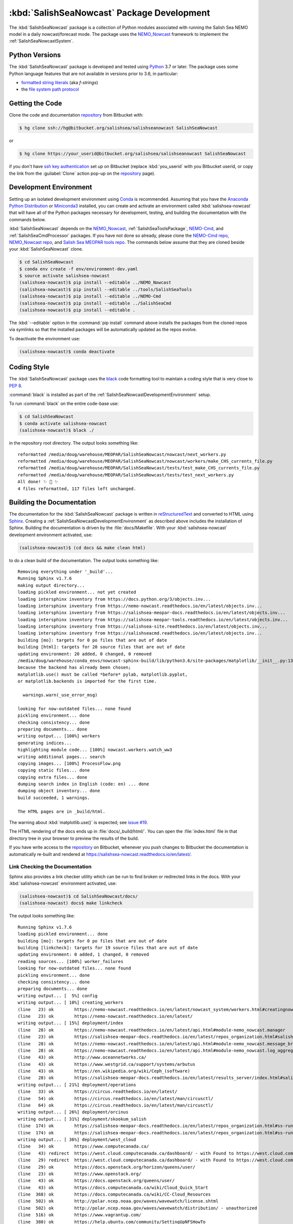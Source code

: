 ..  Copyright 2013-2019 The Salish Sea MEOPAR contributors
..  and The University of British Columbia
..
..  Licensed under the Apache License, Version 2.0 (the "License");
..  you may not use this file except in compliance with the License.
..  You may obtain a copy of the License at
..
..     https://www.apache.org/licenses/LICENSE-2.0
..
..  Unless required by applicable law or agreed to in writing, software
..  distributed under the License is distributed on an "AS IS" BASIS,
..  WITHOUT WARRANTIES OR CONDITIONS OF ANY KIND, either express or implied.
..  See the License for the specific language governing permissions and
..  limitations under the License.

.. _SalishSeaNowcastPackagedDevelopment:

*******************************************
:kbd:`SalishSeaNowcast` Package Development
*******************************************

.. image:: https://img.shields.io/badge/license-Apache%202-cb2533.svg
    :target: https://www.apache.org/licenses/LICENSE-2.0
    :alt: Licensed under the Apache License, Version 2.0
.. image:: https://img.shields.io/badge/python-3.6+-blue.svg
    :target: https://docs.python.org/3.6/
    :alt: Python Version
.. image:: https://img.shields.io/badge/version%20control-hg-blue.svg
    :target: https://bitbucket.org/salishsea/salishseanowcast/
    :alt: Mercurial on Bitbucket
.. image:: https://img.shields.io/badge/code%20style-black-000000.svg
    :target: https://black.readthedocs.io/en/stable/
    :alt: The uncompromising Python code formatter
.. image:: https://readthedocs.org/projects/salishsea-nowcast/badge/?version=latest
    :target: https://salishsea-nowcast.readthedocs.io/en/latest/
    :alt: Documentation Status
.. image:: https://img.shields.io/bitbucket/issues/salishsea/salishseanowcast.svg
    :target: https://bitbucket.org/salishsea/salishseanowcast/issues?status=new&status=open
    :alt: Issue Tracker

The :kbd:`SalishSeaNowcast` package is a collection of Python modules associated with running the Salish Sea NEMO model in a daily nowcast/forecast mode.
The package uses the `NEMO_Nowcast`_ framework to implement the :ref:`SalishSeaNowcastSystem`.

.. _NEMO_Nowcast: https://nemo-nowcast.readthedocs.io/en/latest/


.. _SalishSeaNowcastPythonVersions:

Python Versions
===============

.. image:: https://img.shields.io/badge/python-3.6+-blue.svg
    :target: https://docs.python.org/3.6/
    :alt: Python Version

The :kbd:`SalishSeaNowcast` package is developed and tested using `Python`_ 3.7 or later.
The package uses some Python language features that are not available in versions prior to 3.6,
in particular:

* `formatted string literals`_
  (aka *f-strings*)
* the `file system path protocol`_

.. _Python: https://www.python.org/
.. _formatted string literals: https://docs.python.org/3/reference/lexical_analysis.html#f-strings
.. _file system path protocol: https://docs.python.org/3/whatsnew/3.6.html#whatsnew36-pep519


.. _SalishSeaNowcastGettingTheCode:

Getting the Code
================

.. image:: https://img.shields.io/badge/version%20control-hg-blue.svg
    :target: https://bitbucket.org/salishsea/salishseanowcast/
    :alt: Mercurial on Bitbucket

Clone the code and documentation `repository`_ from Bitbucket with:

.. _repository: https://bitbucket.org/salishsea/salishseanowcast

.. code-block:: bash

    $ hg clone ssh://hg@bitbucket.org/salishsea/salishseanowcast SalishSeaNowcast

or

.. code-block:: bash

    $ hg clone https://your_userid@bitbucket.org/salishsea/salishseanowcast SalishSeaNowcast

if you don't have `ssh key authentication`_ set up on Bitbucket
(replace :kbd:`you_userid` with you Bitbucket userid,
or copy the link from the :guilabel:`Clone` action pop-up on the `repository`_ page).

.. _ssh key authentication: https://confluence.atlassian.com/bitbucket/set-up-an-ssh-key-728138079.html


.. _SalishSeaNowcastDevelopmentEnvironment:

Development Environment
=======================

Setting up an isolated development environment using `Conda`_ is recommended.
Assuming that you have the `Anaconda Python Distribution`_ or `Miniconda3`_ installed,
you can create and activate an environment called :kbd:`salishsea-nowcast` that will have all of the Python packages necessary for development,
testing,
and building the documentation with the commands below.

.. _Conda: https://conda.io/docs/
.. _Anaconda Python Distribution: https://www.anaconda.com/download/
.. _Miniconda3: https://conda.io/docs/install/quick.html

:kbd:`SalishSeaNowcast` depends on the `NEMO_Nowcast`_,
:ref:`SalishSeaToolsPackage`,
`NEMO-Cmd`_,
and :ref:`SalishSeaCmdProcessor` packages.
If you have not done so already,
please clone the `NEMO-Cmd repo`_,
`NEMO_Nowcast repo`_,
and `Salish Sea MEOPAR tools repo`_.
The commands below assume that they are cloned beside your :kbd:`SalishSeaNowcast` clone.

.. _NEMO-Cmd: https://nemo-cmd.readthedocs.io/en/latest/
.. _NEMO-Cmd repo: https://bitbucket.org/salishsea/nemo-cmd
.. _NEMO_Nowcast repo: https://bitbucket.org/43ravens/nemo_nowcast
.. _Salish Sea MEOPAR tools repo: https://bitbucket.org/salishsea/tools

.. code-block:: bash

    $ cd SalishSeaNowcast
    $ conda env create -f env/environment-dev.yaml
    $ source activate salishsea-nowcast
    (salishsea-nowcast)$ pip install --editable ../NEMO_Nowcast
    (salishsea-nowcast)$ pip install --editable ../tools/SalishSeaTools
    (salishsea-nowcast)$ pip install --editable ../NEMO-Cmd
    (salishsea-nowcast)$ pip install --editable ../SalishSeaCmd
    (salishsea-nowcast)$ pip install --editable .

The :kbd:`--editable` option in the :command:`pip install` command above installs the packages from the cloned repos via symlinks so that the installed packages will be automatically updated as the repos evolve.

To deactivate the environment use:

.. code-block:: bash

    (salishsea-nowcast)$ conda deactivate


.. _SalishSeaNowcastCodingStyle:

Coding Style
============

.. image:: https://img.shields.io/badge/code%20style-black-000000.svg
    :target: https://black.readthedocs.io/en/stable/
    :alt: The uncompromising Python code formatter

The :kbd:`SalishSeaNowcast` package uses the `black`_ code formatting tool to maintain a coding style that is very close to `PEP 8`_.

.. _black: https://black.readthedocs.io/en/stable/
.. _PEP 8: https://www.python.org/dev/peps/pep-0008/

:command:`black` is installed as part of the :ref:`SalishSeaNowcastDevelopmentEnvironment` setup.

To run :command:`black` on the entire code-base use:

.. code-block:: bash

    $ cd SalishSeaNowcast
    $ conda activate salishsea-nowcast
    (salishsea-nowcast)$ black ./

in the repository root directory.
The output looks something like::

  reformatted /media/doug/warehouse/MEOPAR/SalishSeaNowcast/nowcast/next_workers.py
  reformatted /media/doug/warehouse/MEOPAR/SalishSeaNowcast/nowcast/workers/make_CHS_currents_file.py
  reformatted /media/doug/warehouse/MEOPAR/SalishSeaNowcast/tests/test_make_CHS_currents_file.py
  reformatted /media/doug/warehouse/MEOPAR/SalishSeaNowcast/tests/test_next_workers.py
  All done! ✨ 🍰 ✨
  4 files reformatted, 117 files left unchanged.


.. _SalishSeaNowcastBuildingTheDocumentation:

Building the Documentation
==========================

.. image:: https://readthedocs.org/projects/salishsea-nowcast/badge/?version=latest
    :target: https://salishsea-nowcast.readthedocs.io/en/latest/
    :alt: Documentation Status

The documentation for the :kbd:`SalishSeaNowcast` package is written in `reStructuredText`_ and converted to HTML using `Sphinx`_.
Creating a :ref:`SalishSeaNowcastDevelopmentEnvironment` as described above includes the installation of Sphinx.
Building the documentation is driven by the :file:`docs/Makefile`.
With your :kbd:`salishsea-nowcast` development environment activated,
use:

.. _reStructuredText: http://www.sphinx-doc.org/en/master/usage/restructuredtext/basics.html
.. _Sphinx: http://www.sphinx-doc.org/en/master/

.. code-block:: bash

    (salishsea-nowcast)$ (cd docs && make clean html)

to do a clean build of the documentation.
The output looks something like::

  Removing everything under '_build'...
  Running Sphinx v1.7.6
  making output directory...
  loading pickled environment... not yet created
  loading intersphinx inventory from https://docs.python.org/3/objects.inv...
  loading intersphinx inventory from https://nemo-nowcast.readthedocs.io/en/latest/objects.inv...
  loading intersphinx inventory from https://salishsea-meopar-docs.readthedocs.io/en/latest/objects.inv...
  loading intersphinx inventory from https://salishsea-meopar-tools.readthedocs.io/en/latest/objects.inv...
  loading intersphinx inventory from https://salishsea-site.readthedocs.io/en/latest/objects.inv...
  loading intersphinx inventory from https://salishseacmd.readthedocs.io/en/latest/objects.inv...
  building [mo]: targets for 0 po files that are out of date
  building [html]: targets for 20 source files that are out of date
  updating environment: 20 added, 0 changed, 0 removed
  /media/doug/warehouse/conda_envs/nowcast-sphinx-build/lib/python3.6/site-packages/matplotlib/__init__.py:1357: UserWarning:  This call to matplotlib.use() has no effect
  because the backend has already been chosen;
  matplotlib.use() must be called *before* pylab, matplotlib.pyplot,
  or matplotlib.backends is imported for the first time.

    warnings.warn(_use_error_msg)

  looking for now-outdated files... none found
  pickling environment... done
  checking consistency... done
  preparing documents... done
  writing output... [100%] workers
  generating indices...
  highlighting module code... [100%] nowcast.workers.watch_ww3
  writing additional pages... search
  copying images... [100%] ProcessFlow.png
  copying static files... done
  copying extra files... done
  dumping search index in English (code: en) ... done
  dumping object inventory... done
  build succeeded, 1 warnings.

  The HTML pages are in _build/html.

The warning about :kbd:`matplotlib.use()` is expected; see `issue #19`_.

.. _issue #19: https://bitbucket.org/salishsea/salishseanowcast/issues/19

The HTML rendering of the docs ends up in :file:`docs/_build/html/`.
You can open the :file:`index.html` file in that directory tree in your browser to preview the results of the build.

If you have write access to the `repository`_ on Bitbucket,
whenever you push changes to Bitbucket the documentation is automatically re-built and rendered at https://salishsea-nowcast.readthedocs.io/en/latest/.


.. _SalishSeaNowcastLinkCheckingTheDocumentation:

Link Checking the Documentation
-------------------------------

Sphinx also provides a link checker utility which can be run to find broken or redirected links in the docs.
With your :kbd:`salishsea-nowcast` environment activated,
use:

.. code-block:: bash

    (salishsea-nowcast)$ cd SalishSeaNowcast/docs/
    (salishsea-nowcast) docs$ make linkcheck

The output looks something like::

  Running Sphinx v1.7.6
  loading pickled environment... done
  building [mo]: targets for 0 po files that are out of date
  building [linkcheck]: targets for 19 source files that are out of date
  updating environment: 0 added, 1 changed, 0 removed
  reading sources... [100%] worker_failures
  looking for now-outdated files... none found
  pickling environment... done
  checking consistency... done
  preparing documents... done
  writing output... [  5%] config
  writing output... [ 10%] creating_workers
  (line   23) ok        https://nemo-nowcast.readthedocs.io/en/latest/nowcast_system/workers.html#creatingnowcastworkermodules
  (line   23) ok        https://nemo-nowcast.readthedocs.io/en/latest/
  writing output... [ 15%] deployment/index
  (line   28) ok        https://nemo-nowcast.readthedocs.io/en/latest/api.html#module-nemo_nowcast.manager
  (line   23) ok        https://salishsea-meopar-docs.readthedocs.io/en/latest/repos_organization.html#salishseanowcast-repo
  (line   28) ok        https://nemo-nowcast.readthedocs.io/en/latest/api.html#module-nemo_nowcast.message_broker
  (line   28) ok        https://nemo-nowcast.readthedocs.io/en/latest/api.html#module-nemo_nowcast.log_aggregator
  (line   43) ok        http://www.oceannetworks.ca/
  (line   43) ok        https://www.westgrid.ca/support/systems/arbutus
  (line   43) ok        https://en.wikipedia.org/wiki/Ceph_(software)
  (line   28) ok        https://salishsea-meopar-docs.readthedocs.io/en/latest/results_server/index.html#salishseamodelresultsserver
  writing output... [ 21%] deployment/operations
  (line   33) ok        https://circus.readthedocs.io/en/latest/
  (line   54) ok        https://circus.readthedocs.io/en/latest/man/circusctl/
  (line   64) ok        https://circus.readthedocs.io/en/latest/man/circusctl/
  writing output... [ 26%] deployment/orcinus
  writing output... [ 31%] deployment/skookum_salish
  (line  174) ok        https://salishsea-meopar-docs.readthedocs.io/en/latest/repos_organization.html#ss-run-sets-repo
  (line  174) ok        https://salishsea-meopar-docs.readthedocs.io/en/latest/repos_organization.html#ss-run-sets-repo
  writing output... [ 36%] deployment/west_cloud
  (line   34) ok        https://www.computecanada.ca/
  (line   43) redirect  https://west.cloud.computecanada.ca/dashboard/ - with Found to https://west.cloud.computecanada.ca/auth/login/?next=/
  (line   29) redirect  https://west.cloud.computecanada.ca/dashboard/ - with Found to https://west.cloud.computecanada.ca/auth/login/?next=/
  (line   29) ok        https://docs.openstack.org/horizon/queens/user/
  (line   23) ok        https://www.openstack.org/
  (line   43) ok        https://docs.openstack.org/queens/user/
  (line   43) ok        https://docs.computecanada.ca/wiki/Cloud_Quick_Start
  (line  368) ok        https://docs.computecanada.ca/wiki/CC-Cloud_Resources
  (line  502) ok        http://polar.ncep.noaa.gov/waves/wavewatch/license.shtml
  (line  502) ok        http://polar.ncep.noaa.gov/waves/wavewatch/distribution/ - unauthorized
  (line  516) ok        https://www.vagrantup.com/
  (line  380) ok        https://help.ubuntu.com/community/SettingUpNFSHowTo
  (line  408) ok        https://help.ubuntu.com/community/SettingUpNFSHowTo
  (line  611) redirect  https://gitlab.com/mdunphy/FVCOM41 - with Found to https://gitlab.com/users/sign_in
  (line  516) ok        https://bitbucket.org/salishsea/west.cloud-vm
  (line  522) ok        http://polar.ncep.noaa.gov/waves/wavewatch/manual.v5.16.pdf
  (line   97) ok        http://cloud-images.ubuntu.com/trusty/current/trusty-server-cloudimg-amd64-disk1.img
  writing output... [ 42%] figures/create_fig_module
  (line   40) ok        https://nbviewer.jupyter.org/urls/bitbucket.org/salishsea/salishseanowcast/raw/tip/notebooks/figures/research/TestTracerThalwegAndSurface.ipynb
  (line   34) ok        https://nbviewer.jupyter.org/urls/bitbucket.org/salishsea/salishseanowcast/raw/tip/notebooks/figures/research/DevelopTracerThalwegAndSurfaceModule.ipynb
  (line   23) ok        https://salishsea-meopar-tools.readthedocs.io/en/latest/SalishSeaNowcast/index.html#salishseanowcastpackage
  (line  336) ok        https://salishsea-meopar-tools.readthedocs.io/en/latest/python_packaging/library_code.html#librarycodestandardcopyrightheaderblock
  (line  359) ok        https://salishsea-meopar-tools.readthedocs.io/en/latest/python_packaging/library_code.html#librarycodeautogenerateddocs
  (line  389) ok        https://salishsea-meopar-tools.readthedocs.io/en/latest/SalishSeaTools/index.html#salishseatoolspackage
  (line  499) ok        https://salishsea.eos.ubc.ca
  (line  407) ok        https://salishsea-meopar-tools.readthedocs.io/en/latest/python_packaging/library_code.html#librarycodeimports
  (line  668) ok        https://docs.python.org/3/library/types.html#types.SimpleNamespace
  (line  541) ok        http://www.sphinx-doc.org/en/stable/domains.html#info-field-lists
  (line  417) ok        https://salishsea-meopar-tools.readthedocs.io/en/latest/python_packaging/library_code.html#librarycodepublicandprivate
  (line  668) ok        https://salishsea-meopar-tools.readthedocs.io/en/latest/python_packaging/library_code.html#librarycodereturnsimplenamespacesfromfunctions
  (line  673) ok        https://salishsea-meopar-tools.readthedocs.io/en/latest/python_packaging/library_code.html#librarycodesalishseatoolsplaces
  (line  867) ok        https://www.python.org/dev/peps/pep-0008/
  (line  673) ok        https://salishsea-meopar-tools.readthedocs.io/en/latest/SalishSeaTools/api.html#module-salishsea_tools.places
  (line  761) ok        https://salishsea-meopar-tools.readthedocs.io/en/latest/SalishSeaTools/api.html#salishsea_tools.visualisations.contour_thalweg
  (line  867) ok        https://github.com/google/yapf
  writing output... [ 47%] figures/fig_dev_env
  (line   34) ok        https://docs.python.org/3/whatsnew/3.6.html#whatsnew36-pep519
  (line   44) ok        https://www.anaconda.com/download/
  (line   22) ok        https://conda.io/docs/
  (line   32) ok        https://docs.python.org/3/reference/lexical_analysis.html#f-strings
  (line   44) ok        https://conda.io/docs/install/quick.html
  (line   53) ok        https://bitbucket.org/salishsea/tools/
  (line   55) ok        https://bitbucket.org/salishsea/salishseacmd/
  (line   52) ok        https://bitbucket.org/UBC_MOAD/moad_tools
  (line   54) ok        https://bitbucket.org/salishsea/nemo-cmd/
  (line   56) ok        https://bitbucket.org/salishsea/salishseanowcast
  (line   57) ok        https://bitbucket.org/salishsea/salishsea-site
  (line   51) ok        https://bitbucket.org/43ravens/nemo_nowcast/
  writing output... [ 52%] figures/fig_module_tips
  writing output... [ 57%] figures/fig_modules
  (line   55) ok        https://salishsea-meopar-tools.readthedocs.io/en/latest/SalishSeaTools/api.html#salishsea_tools.viz_tools.set_aspect
  writing output... [ 63%] figures/index
  (line   33) ok        https://salishsea-site.readthedocs.io/en/latest/
  (line   33) ok        https://salishsea.eos.ubc.ca/nemo/results/
  (line   20) ok        https://salishsea.eos.ubc.ca/nemo/results/
  writing output... [ 68%] figures/make_figure_calls
  (line  145) ok        https://docs.python.org/3/library/stdtypes.html#tuple
  (line  148) ok        https://docs.python.org/3/library/stdtypes.html#dict
  (line  117) ok        https://docs.python.org/3/library/stdtypes.html#dict
  (line  132) ok        https://docs.python.org/3/library/stdtypes.html#dict
  writing output... [ 73%] figures/site_view_fig_metadata
  writing output... [ 78%] figures/website_theme
  (line   37) ok        https://bootswatch.com/superhero/
  writing output... [ 84%] index
  (line   50) ok        https://salishsea.eos.ubc.ca/erddap/index.html
  (line   23) ok        https://salishsea.eos.ubc.ca/nemo/
  (line   55) ok        https://www.westgrid.ca/
  (line   23) ok        https://weather.gc.ca/grib/grib2_HRDPS_HR_e.html
  (line   61) ok        https://nemo-nowcast.readthedocs.io/en/latest/architecture/index.html#frameworkarchitecture
  (line   61) ok        https://nemo-nowcast.readthedocs.io/en/latest/api.html#nemo-nowcastbuiltinworkers
  (line  113) ok        http://www.apache.org/licenses/LICENSE-2.0
  (line  109) ok        https://bitbucket.org/salishsea/docs/src/tip/CONTRIBUTORS.rst
  writing output... [ 89%] pkg_development
  (line   21) ok        https://docs.python.org/3.6/
  (line   54) ok        https://www.python.org/
  (line   21) ok        https://www.apache.org/licenses/LICENSE-2.0
  (line   21) ok        https://salishsea-nowcast.readthedocs.io/en/latest/
  (line   21) ok        https://bitbucket.org/salishsea/salishseanowcast/issues?status=new&status=open
  (line   21) ok        https://bitbucket.org/salishsea/salishseanowcast/
  (line   90) ok        https://confluence.atlassian.com/bitbucket/set-up-an-ssh-key-728138079.html
  (line   70) ok        https://bitbucket.org/salishsea/salishseanowcast/
  (line  112) ok        https://nemo-cmd.readthedocs.io/en/latest/
  (line  179) ok        http://www.sphinx-doc.org/en/master/usage/restructuredtext/basics.html
  (line  112) ok        https://bitbucket.org/salishsea/nemo-cmd
  (line  112) ok        https://bitbucket.org/43ravens/nemo_nowcast
  (line  179) ok        http://www.sphinx-doc.org/en/master/
  (line  112) ok        https://bitbucket.org/salishsea/tools
  (line  112) ok        https://salishseacmd.readthedocs.io/en/latest/index.html#salishseacmdprocessor
  (line  320) ok        https://coverage.readthedocs.io/en/latest/
  (line  232) ok        https://bitbucket.org/salishsea/salishseanowcast/issues/19
  (line  368) ok        https://bitbucket.org/salishsea/salishseanowcast/issues
  (line  270) ok        https://docs.pytest.org/en/latest/
  (line  354) ok        https://www.mercurial-scm.org/
  writing output... [ 94%] worker_failures
  (line   59) ok        https://salishsea.eos.ubc.ca/nemo/nowcast/logs/nowcast.log
  (line   30) ok        https://nbviewer.jupyter.org/url/bitbucket.org/salishsea/salishseanowcast/raw/tip/notebooks/SSH_NeahBay.ipynb
  (line   68) ok        https://salishsea.eos.ubc.ca/nemo/nowcast/logs/nowcast.debug.log
  (line   26) ok        http://www.nws.noaa.gov/mdl/etsurge/index.php?page=stn&region=wc&datum=mllw&list=&map=0-48&type=both&stn=waneah
  (line  162) ok        http://dd.weather.gc.ca/model_hrdps/west/grib2/
  (line  162) ok        http://dd.weather.gc.ca/model_hrdps/west/grib2/06/001/
  (line   26) ok        https://tidesandcurrents.noaa.gov/waterlevels.html?id=9443090
  writing output... [100%] workers
  (line   12) ok        http://nbviewer.jupyter.org/urls/bitbucket.org/salishsea/analysis-doug/raw/tip/notebooks/ONC-CTD-DataToERDDAP.ipynb
  (line    9) ok        https://salishsea.eos.ubc.ca/erddap/tabledap/index.html?page=1&itemsPerPage=1000
  (line  326) ok        https://docs.python.org/3/library/logging.html#logging.Logger
  (line  326) ok        https://docs.python.org/3/library/pathlib.html#pathlib.Path
  (line  326) ok        https://docs.python.org/3/library/stdtypes.html#str
  (line  326) ok        https://docs.python.org/3/library/stdtypes.html#str
  (line   44) ok        https://nemo-nowcast.readthedocs.io/en/latest/architecture/message_broker.html#messagebroker
  (line   40) ok        https://nemo-nowcast.readthedocs.io/en/latest/architecture/manager.html#systemmanager
  (line   40) ok        https://nemo-nowcast.readthedocs.io/en/latest/architecture/messaging.html#messagingsystem
  (line  326) ok        https://docs.python.org/3/library/stdtypes.html#list
  (line  333) ok        https://docs.python.org/3/library/stdtypes.html#list
  (line  333) ok        https://nemo-nowcast.readthedocs.io/en/latest/api.html#nemo_nowcast.message.Message
  (line  333) ok        https://nemo-nowcast.readthedocs.io/en/latest/api.html#nemo_nowcast.config.Config
  (line  333) ok        https://nemo-nowcast.readthedocs.io/en/latest/api.html#nemo_nowcast.message.Message
  (line  333) ok        https://nemo-nowcast.readthedocs.io/en/latest/api.html#nemo_nowcast.config.Config
  (line  351) ok        https://docs.python.org/3/library/datetime.html#datetime.datetime
  (line  351) ok        https://docs.python.org/3/library/datetime.html#datetime.datetime
  (line  333) ok        https://nemo-nowcast.readthedocs.io/en/latest/api.html#nemo_nowcast.message.Message
  (line   33) ok        https://docs.python.org/3/library/exceptions.html#ValueError
  (line  351) ok        https://docs.python.org/3/library/functions.html#float
  (line  351) ok        https://docs.python.org/3/library/constants.html#None
  (line   12) ok        https://www.eoas.ubc.ca/~rich/#T_Tide
  (line  333) ok        https://nemo-nowcast.readthedocs.io/en/latest/api.html#nemo_nowcast.config.Config
  (line    1) ok        http://climate.weather.gc.ca/
  (line    4) ok        https://salishsea-meopar-tools.readthedocs.io/en/latest/SalishSeaTools/api.html#salishsea_tools.stormtools.correct_model
  (line   23) ok        https://nbviewer.jupyter.org/urls/bitbucket.org/salishsea/salishseanowcast/raw/tip/notebooks/figures/publish/TestCompareTidePredictionMaxSSH.ipynb
  (line   25) ok        https://nbviewer.jupyter.org/urls/bitbucket.org/salishsea/salishseanowcast/raw/tip/notebooks/figures/publish/DevelopCompareTidePredictionMaxSSH.ipynb
  (line    8) ok        https://salishsea.eos.ubc.ca/storm-surge/
  (line  398) ok        https://docs.python.org/3/library/functions.html#int
  (line  351) ok        https://salishsea-meopar-tools.readthedocs.io/en/latest/SalishSeaTools/api.html#salishsea_tools.stormtools.storm_surge_risk_level
  (line  440) ok        https://docs.python.org/3/library/constants.html#True
  (line  448) ok        https://salishsea.eos.ubc.ca/erddap/griddap/index.html?page=1&itemsPerPage=1000
  (line    9) ok        https://nbviewer.jupyter.org/urls/bitbucket.org/salishsea/salishseanowcast/raw/tip/notebooks/figures/fvcom/DevelopTideStnWaterLevel.ipynb
  (line    6) ok        https://nbviewer.jupyter.org/urls/bitbucket.org/salishsea/salishseanowcast/raw/tip/notebooks/figures/fvcom/TestTideStnWaterLevel.ipynb
  (line    7) ok        https://salishsea-nowcast.readthedocs.io/en/latest/figures/create_fig_module.html#creating-a-figure-module
  (line  398) ok        https://salishsea-meopar-tools.readthedocs.io/en/latest/SalishSeaTools/api.html#salishsea_tools.places.PLACES
  (line    6) ok        https://nbviewer.jupyter.org/urls/bitbucket.org/salishsea/salishseanowcast/raw/tip/notebooks/figures/wwatch3/TestWaveHeightPeriod.ipynb
  (line    9) ok        https://nbviewer.jupyter.org/urls/bitbucket.org/salishsea/salishseanowcast/raw/tip/notebooks/figures/wwatch3/DevelopWaveHeightPeriod.ipynb
  (line  462) ok        https://salishsea-meopar-tools.readthedocs.io/en/latest/SalishSeaTools/api.html#salishsea_tools.places.PLACES
  (line    1) ok        https://www.ndbc.noaa.gov/data/realtime2/
  (line    1) ok        https://www.ndbc.noaa.gov/data/realtime2/

  build succeeded.

Look for any errors in the above output or in _build/linkcheck/output.txt


.. _SalishSeaNowcastRunningTheUnitTests:

Running the Unit Tests
======================

The test suite for the :kbd:`SalishSeaNowcast` package is in :file:`SalishSeaNowcast/tests/`.
The `pytest`_ tool is used for test parametrization and as the test runner for the suite.

.. _pytest: https://docs.pytest.org/en/latest/

With your :kbd:`salishsea-nowcast` development environment activated,
use:

.. code-block:: bash

    (salishsea-nowcast)$ cd SalishSeaNowcast/
    (salishsea-nowcast)$ py.test

to run the test suite.
The output looks something like::

  =========================== test session starts ===========================
  platform linux -- Python 3.6.2, pytest-3.2.1, py-1.4.34, pluggy-0.4.0
  rootdir: /home/doug/Documents/MEOPAR/SalishSeaNowcast, inifile:
  collected 833 items

  tests/test_analyze.py .................
  tests/test_next_workers.py .......................................................................................................................................................................................
  tests/test_residuals.py ...
  tests/workers/test_download_live_ocean.py ........
  tests/workers/test_download_results.py .....................
  tests/workers/test_download_weather.py ..............................
  tests/workers/test_get_NeahBay_ssh.py ..................
  tests/workers/test_get_onc_ctd.py ................
  tests/workers/test_get_onc_ferry.py ........
  tests/workers/test_grib_to_netcdf.py ............
  tests/workers/test_make_feeds.py ........................
  tests/workers/test_make_forcing_links.py ......................................
  tests/workers/test_make_live_ocean_files.py ........
  tests/workers/test_make_plots.py ..........................
  tests/workers/test_make_runoff_file.py .......
  tests/workers/test_make_turbidity_file.py .......
  tests/workers/test_make_ww3_current_file.py .......................
  tests/workers/test_make_ww3_wind_file.py .................
  tests/workers/test_ping_erddap.py .......................................
  tests/workers/test_run_NEMO.py ......................................................................................................................................
  tests/workers/test_run_ww3.py ..........................................
  tests/workers/test_split_results.py ........
  tests/workers/test_update_forecast_datasets.py ...............
  tests/workers/test_upload_forcing.py .......................
  tests/workers/test_watch_NEMO.py .......................................................................................
  tests/workers/test_watch_ww3.py ...................

  ======================= 833 passed in 9.03 seconds ========================

You can monitor what lines of code the test suite exercises using the `coverage.py`_ tool with the command:

.. _coverage.py: https://coverage.readthedocs.io/en/latest/

.. code-block:: bash

    (salishsea-nowcast)$ cd SalishSeaNowcast/
    (salishsea-nowcast)$ coverage run -m py.test

and generate a test coverage report with:

.. code-block:: bash

    (salishsea-nowcast)$ coverage report

to produce a plain text report,
or

.. code-block:: bash

    (salishsea-nowcast)$ coverage html

to produce an HTML report that you can view in your browser by opening :file:`SalishSeaNowcast/htmlcov/index.html`.


.. _SalishSeaNowcastVersionControlRepository:

Version Control Repository
==========================

.. image:: https://img.shields.io/badge/version%20control-hg-blue.svg
    :target: https://bitbucket.org/salishsea/salishseanowcast/
    :alt: Mercurial on Bitbucket

The :kbd:`SalishSeaNowcast` package code and documentation source files are available as a `Mercurial`_ repository at https://bitbucket.org/salishsea/salishseanowcast.

.. _Mercurial: https://www.mercurial-scm.org/


.. _SalishSeaNowcastIssueTracker:

Issue Tracker
=============

.. image:: https://img.shields.io/bitbucket/issues/salishsea/salishseanowcast.svg
    :target: https://bitbucket.org/salishsea/salishseanowcast/issues?status=new&status=open
    :alt: Issue Tracker

Development tasks,
bug reports,
and enhancement ideas are recorded and managed in the issue tracker at https://bitbucket.org/salishsea/salishseanowcast/issues.


License
=======

.. image:: https://img.shields.io/badge/license-Apache%202-cb2533.svg
    :target: https://www.apache.org/licenses/LICENSE-2.0
    :alt: Licensed under the Apache License, Version 2.0

The Salish Sea NEMO model nowcast system code and documentation are Copyright 2013-2019 by the `Salish Sea MEOPAR Project Contributors`_ and The University of British Columbia.

.. _Salish Sea MEOPAR Project Contributors: https://bitbucket.org/salishsea/docs/src/tip/CONTRIBUTORS.rst

They are licensed under the Apache License, Version 2.0.
http://www.apache.org/licenses/LICENSE-2.0
Please see the LICENSE file for details of the license.
